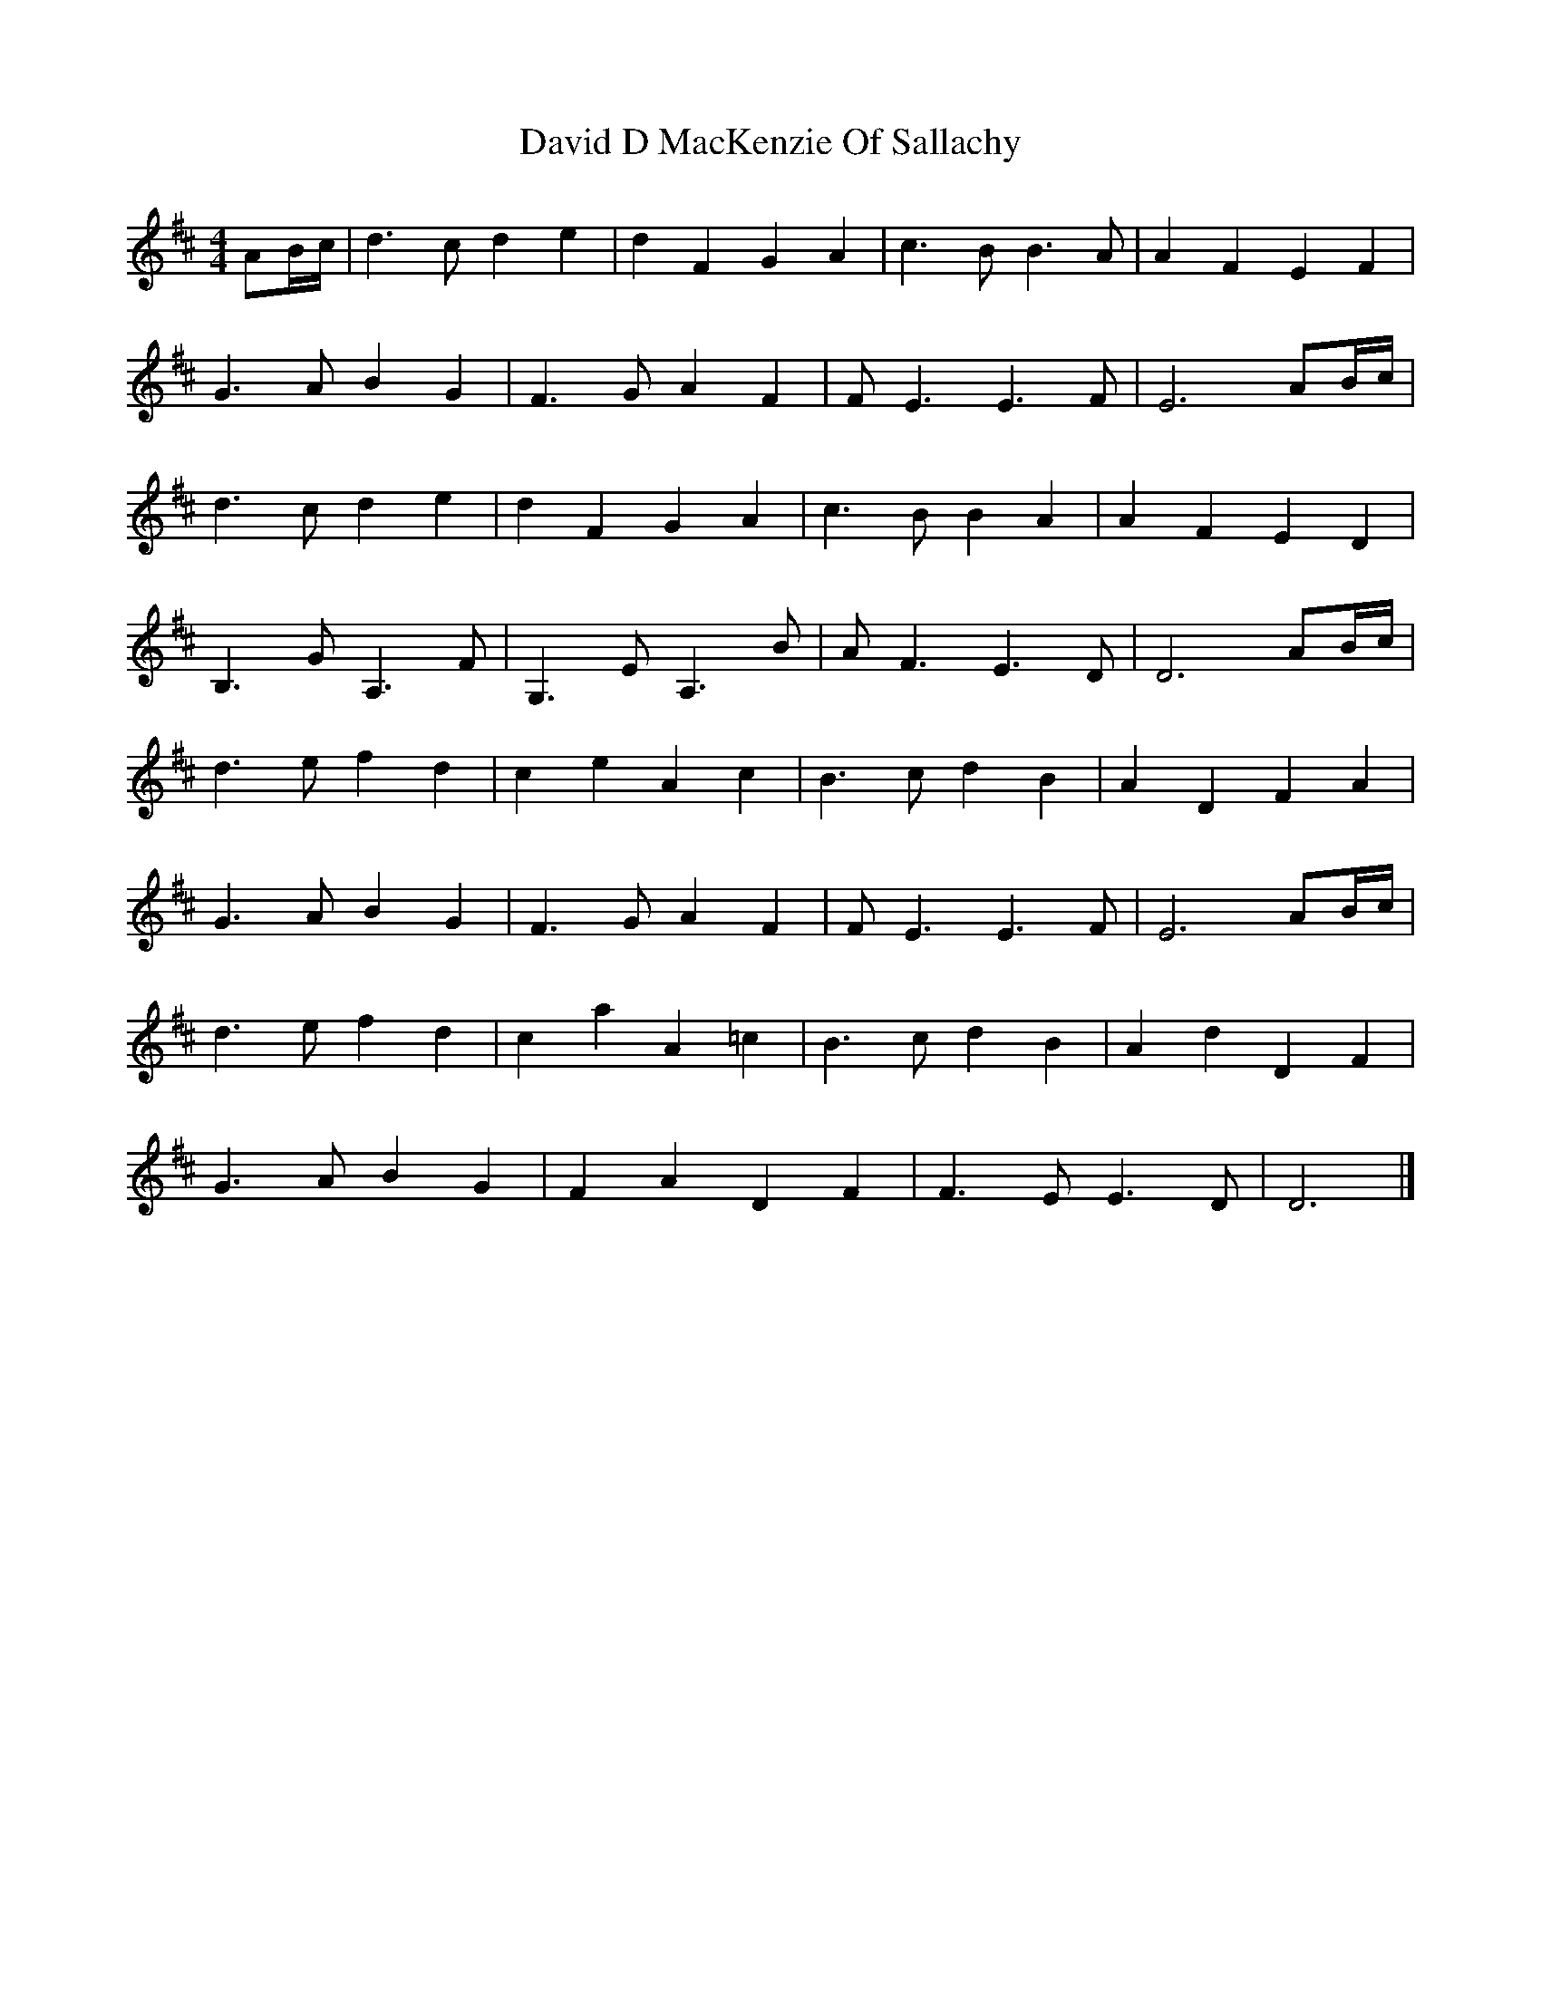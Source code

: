 X: 1
T: David D MacKenzie Of Sallachy
Z: Nigel Gatherer
S: https://thesession.org/tunes/9072#setting9072
R: reel
M: 4/4
L: 1/8
K: Dmaj
AB/c/ | d3 c d2 e2 | d2 F2 G2 A2 | c3 B B3 A | A2 F2 E2 F2 |
G3 A B2 G2 | F3 G A2 F2 | F E3 E3 F | E6 AB/c/ |
d3 c d2 e2 | d2 F2 G2 A2 | c3 B B2 A2 | A2 F2 E2 D2 |
B,3 G A,3 F | G,3 E A,3 B | A F3 E3 D | D6 AB/c/ |
d3 e f2 d2 | c2 e2 A2 c2 | B3 c d2 B2 | A2 D2 F2 A2 |
G3 A B2 G2 | F3 G A2 F2 | F E3 E3 F | E6 AB/c/ |
d3 e f2 d2 | c2 a2 A2 =c2 | B3 c d2 B2 | A2 d2 D2 F2 |
G3 A B2 G2 | F2 A2 D2 F2 | F3 E E3 D | D6 |]
